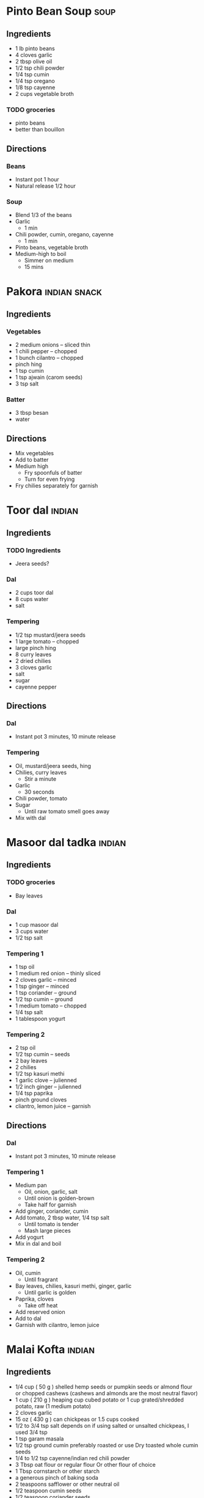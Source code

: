 
* Pinto Bean Soup :soup:
:PROPERTIES:
:source-url: https://www.budgetbytes.com/pinto-bean-soup/
:END:
** Ingredients
- 1 lb pinto beans
- 4 cloves garlic
- 2 tbsp olive oil
- 1/2 tsp chili powder
- 1/4 tsp cumin
- 1/4 tsp oregano
- 1/8 tsp cayenne
- 2 cups vegetable broth

*** TODO groceries
- pinto beans
- better than bouillon
** Directions
*** Beans
- Instant pot 1 hour
- Natural release 1/2 hour
*** Soup
- Blend 1/3 of the beans
- Garlic
  - 1 min
- Chili powder, cumin, oregano, cayenne
  - 1 min
- Pinto beans, vegetable broth
- Medium-high to boil
  - Simmer on medium
  - 15 mins
* Pakora :indian:snack:
:PROPERTIES:
:source-url: https://www.veganricha.com/onion-fritters-simple-pleasures/
:END:
** Ingredients
*** Vegetables
- 2 medium onions -- sliced thin
- 1 chili pepper -- chopped
- 1 bunch cilantro -- chopped
- pinch hing
- 1 tsp cumin
- 1 tsp ajwain (carom seeds)
- 3 tsp salt
*** Batter
- 3 tbsp besan
- water
** Directions
- Mix vegetables
- Add to batter
- Medium high
  - Fry spoonfuls of batter
  - Turn for even frying
- Fry chilies separately for garnish

* Toor dal :indian:
:PROPERTIES:
:time: fast
:END:
** Ingredients
*** TODO Ingredients
- Jeera seeds?
*** Dal
- 2 cups toor dal
- 8 cups water
- salt
*** Tempering
- 1/2 tsp mustard/jeera seeds
- 1 large tomato -- chopped
- large pinch hing
- 8 curry leaves
- 2 dried chilies
- 3 cloves garlic
- salt
- sugar
- cayenne pepper
** Directions
*** Dal
- Instant pot 3 minutes, 10 minute release
*** Tempering
- Oil, mustard/jeera seeds, hing
- Chilies, curry leaves
  - Stir a minute
- Garlic
  - 30 seconds
- Chili powder, tomato
- Sugar
  - Until raw tomato smell goes away
- Mix with dal
* Masoor dal tadka :indian:
:PROPERTIES:
:source-url: https://www.veganricha.com/masoor-dal-tadka-indian-red-lentil-dal/
:servings: 2
:time: long
:END:
** Ingredients
*** TODO groceries
- Bay leaves
*** Dal
  - 1 cup masoor dal
  - 3 cups water
  - 1/2 tsp salt
*** Tempering 1
- 1 tsp oil
- 1 medium red onion -- thinly sliced
- 2 cloves garlic -- minced
- 1 tsp ginger -- minced
- 1 tsp coriander -- ground
- 1/2 tsp cumin -- ground
- 1 medium tomato -- chopped
- 1/4 tsp salt
- 1 tablespoon yogurt
*** Tempering 2
  - 2 tsp oil
  - 1/2 tsp cumin -- seeds
  - 2 bay leaves
  - 2 chilies
  - 1/2 tsp kasuri methi
  - 1 garlic clove -- julienned
  - 1/2 inch ginger -- julienned
  - 1/4 tsp paprika
  - pinch ground cloves
  - cliantro, lemon juice -- garnish
** Directions
*** Dal
- Instant pot 3 minutes, 10 minute release
*** Tempering 1
- Medium pan
  - Oil, onion, garlic, salt
  - Until onion is golden-brown
  - Take half for garnish
- Add ginger, coriander, cumin
- Add tomato, 2 tbsp water, 1/4 tsp salt
  - Until tomato is tender
  - Mash large pieces
- Add yogurt
- Mix in dal and boil
*** Tempering 2
- Oil, cumin
  - Until fragrant
- Bay leaves, chilies, kasuri methi, ginger, garlic
  - Until garlic is golden
- Paprika, cloves
  - Take off heat
- Add reserved onion
- Add to dal
- Garnish with cilantro, lemon juice
* Malai Kofta :indian:
:PROPERTIES:
:source-url: https://www.veganricha.com/vegan-malai-kofta-recipe/
:servings: 4
:time: long
:END:
** Ingredients

- 1/4   cup     ( 50   g )   shelled hemp seeds or pumpkin seeds or almond flour or chopped cashews    (cashews and almonds are the most neutral flavor)
- 1   cup     ( 210   g )   heaping cup cubed potato or 1 cup grated/shredded potato, raw   (1 medium potato)
- 2   cloves        garlic
- 15   oz     ( 430   g )    can chickpeas    or 1.5 cups cooked
- 1/2 to 3/4   tsp        salt   depends on if using salted or unsalted chickpeas, I used 3/4 tsp
- 1   tsp        garam masala
- 1/2   tsp        ground cumin   preferably roasted or use Dry toasted whole cumin seeds
- 1/4 to 1/2   tsp        cayenne/indian red chili powder
- 3   Tbsp        oat flour or regular flour   Or other flour of choice
- 1   Tbsp        cornstarch or other starch
- a generous pinch of baking soda
- 2   teaspoons        safflower or other neutral oil
- 1/2   teaspoon        cumin seeds
- 1/2   teaspoon        coriander seeds
- 1        bay leaf
- 8    cloves        garlic   coarsely chopped
- 1   cup     ( 160   g )   chopped red onion
- 1   1-inch knob         of ginger, chopped
- 1/2   teaspoon        turmeric
- 1/4 to 1/2   teaspoon        cayenne
- 1   teaspoon        Garam Masala
- 1 1/2   cups     ( 225   g )   chopped tomato   fresh or canned
- 1/4   cup     ( 30   g )   raw cashews,    See note for nut free
- 1/2 to 1   teaspoon        salt
- 1/2   cup     ( 120   ml )   water or unsweetened almond or other non dairy milk   divided
- 1 1/2   teaspoons     ( 7   g )   dried fenugreek leaves
- 1/2   teaspoon     ( 3   g )   sugar
- Cashew cream or coconut cream for garnish

** Directions

1. Kofta: Process the hemp seeds or nuts until you have a coarse meal. Add potato and process until coarse. Add the rest of the ingredients and pulse until most of the chickpeas have broken down but not a paste. (Without processor, use nut or seed flour and grated potato. Then mash chickpeas and mix)
2. The potato will leak moisture in the mixture in some seconds making it easy to make smooth balls. Do not let the mixture sit for too long at this point. Add more flour or starch if the mixture is too moist. Add a tbsp nutritional yeast for cheesier flavor profile.
3. Take 2 to 3 Tbsp of the mixture and make round or football shaped balls - 1.5 inch size or smaller so they cook through. Place on a parchment lined baking sheet. Bake at 425 F (218 C). For 20 minutes. Or pan fry in 1/2 inch oil for 5 to 6 minutes until golden on most sides.
4. Gravy: Heat the oil in a large skillet over medium heat. Add the cumin, coriander, and bay leaf. Cook for 1 minute. Add the garlic and cook until slightly golden on some edges, 2 minutes. Add the onion and ginger, and cook until golden, 7 minutes, stirring occasionally. Add the turmeric, cayenne, and garam masala, and mix for a few seconds.
5. Add the tomato, cashews, 1/4 cup water and salt and cook until the tomatoes are saucy, 5 to 6 minutes. Stir occasionally to avoid sticking. Cool slightly, then transfer to a blender.
6. Blend the mixture with 1/4 cup water, half the fenugreek leaves and sugar until smooth. Fold in the remaining fenugreek leaves.  (This sauce is incredibly versatile,  you can just add some chickpeas, baked tofu, roasted or par-cooked veggies and simmer and use!)
7. Bring the blended sauce to a boil, add baked kofta balls and serve. Garnish with some cashew cream or other on dairy cream and cilantro. Serve with  Naan  or rice.   To store: store the balls and sauce Separately until ready to serve.

* Soda Bread :bread:
:PROPERTIES:
:source-url: https://www.budgetbytes.com/easy-soda-bread/
:servings: 2
:time: long
:END:
** Ingredients
*** Buttermilk
- 1 cup oat milk
- 1 tbsp vinegar
*** Bread
- 2 cups flour
- 1/2 tsp baking soda
- 1/2 tsp salt
** Directions
*** Buttermilk
- Oat milk and vinegar
- 10 minutes
*** Bread
- Preheat 450
- Flour, baking soda, salt
- Make a well in the middle, buttermilk
- With a fork, slowly mix flour into milk
- Shape dough, put in dutch oven
- Bake:
    - 10 minutes at 450
    - 20 minutes at 400

* Burrito Bowl :mexican:
:PROPERTIES:
:source-url: https://www.budgetbytes.com/poor-mans-burrito-bowls/
:servings: 3
:time: short
:END:
** Ingredients
- 2 cups uncooked rice
- 1/2 tsp salt
- 2 15oz cans black beans
- 1/2 tsp ground cumin
- 1/4 tsp garlic powder
- 1 16oz jar salsa
- 6 oz shredded cheese
- 1 bunch green onions
- 1 jalapeño
** Directions
- Bowl
* Rice Pancakes
:PROPERTIES:
:source-url: https://www.budgetbytes.com/rice-pancakes/
:servings:
:time: short
:END:
** Ingredients
- 1 1/2 cups cooked rice
- 1 egg
- 1/2 tsp vanilla
- 1/2 tsp cinnamon
- 1/4 tsp salt
- 1 Tbsp oil
** Directions
- Rice, egg, vanilla, cinnamon
- Cook on medium
